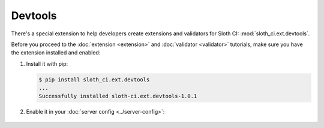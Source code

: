 ********
Devtools
********

There's a special extension to help developers create extensions and validators for Sloth CI: :mod:`sloth_ci.ext.devtools`.

Before you proceed to the :doc:`extension <extension>` and :doc:`validator <validator>` tutorials, make sure you have the extension installed and enabled:

#.  Install it with pip:

    .. code-block:: bash

        $ pip install sloth_ci.ext.devtools
        ...
        Successfully installed sloth-ci.ext.devtools-1.0.1

#. Enable it in your :doc:`server config <../server-config>`:

    .. literalinclude:: _samples/sloth.yml
        :emphasize-lines: 12-14
        :language: yaml
        :caption: sloth.yml